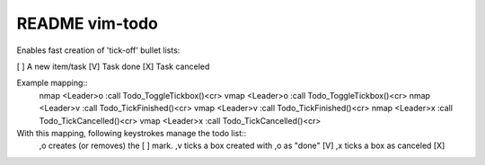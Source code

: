 ===============
README vim-todo
===============

Enables fast creation of 'tick-off' bullet lists:

[ ] A new item/task
[V] Task done
[X] Task canceled


Example mapping::
    nmap <Leader>o :call Todo_ToggleTickbox()<cr>
    vmap <Leader>o :call Todo_ToggleTickbox()<cr>
    nmap <Leader>v :call Todo_TickFinished()<cr>
    vmap <Leader>v :call Todo_TickFinished()<cr>
    nmap <Leader>x :call Todo_TickCancelled()<cr>
    vmap <Leader>x :call Todo_TickCancelled()<cr>

With this mapping, following keystrokes manage the todo list::
    ,o creates (or removes) the [ ] mark.
    ,v ticks a box created with ,o as "done" [V]
    ,x ticks a box as canceled [X]

